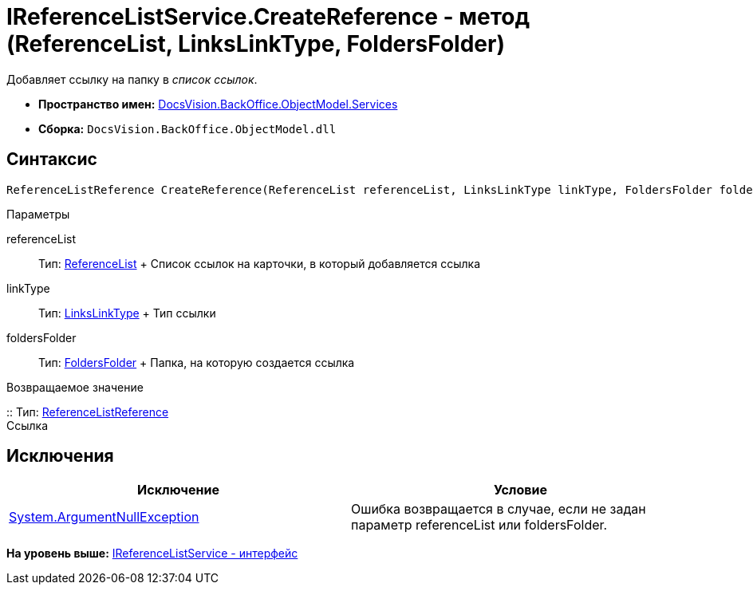 = IReferenceListService.CreateReference - метод (ReferenceList, LinksLinkType, FoldersFolder)

Добавляет ссылку на папку в [.dfn .term]_список ссылок_.

* [.keyword]*Пространство имен:* xref:Services_NS.adoc[DocsVision.BackOffice.ObjectModel.Services]
* [.keyword]*Сборка:* [.ph .filepath]`DocsVision.BackOffice.ObjectModel.dll`

== Синтаксис

[source,pre,codeblock,language-csharp]
----
ReferenceListReference CreateReference(ReferenceList referenceList, LinksLinkType linkType, FoldersFolder foldersFolder)
----

Параметры

referenceList::
  Тип: xref:../ReferenceList_CL.adoc[ReferenceList]
  +
  Список ссылок на карточки, в который добавляется ссылка
linkType::
  Тип: xref:../LinksLinkType_CL.adoc[LinksLinkType]
  +
  Тип ссылки
foldersFolder::
  Тип: xref:../../../Platform/SystemCards/ObjectModel/FoldersFolder_CL.adoc[FoldersFolder]
  +
  Папка, на которую создается ссылка

Возвращаемое значение

::
  Тип: xref:../ReferenceListReference_CL.adoc[ReferenceListReference]
  +
  Ссылка

== Исключения

[cols=",",options="header",]
|===
|Исключение |Условие
|http://msdn.microsoft.com/ru-ru/library/system.argumentnullexception.aspx[System.ArgumentNullException] |Ошибка возвращается в случае, если не задан параметр referenceList или foldersFolder.
|===

*На уровень выше:* xref:../../../../../api/DocsVision/BackOffice/ObjectModel/Services/IReferenceListService_IN.adoc[IReferenceListService - интерфейс]
